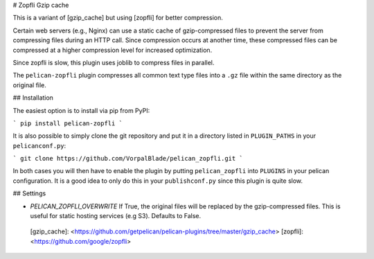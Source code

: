 # Zopfli Gzip cache

This is a variant of [gzip_cache] but using [zopfli] for better compression.

Certain web servers (e.g., Nginx) can use a static cache of gzip-compressed
files to prevent the server from compressing files during an HTTP call. Since
compression occurs at another time, these compressed files can be compressed
at a higher compression level for increased optimization.

Since zopfli is slow, this plugin uses joblib to compress files in parallel.

The ``pelican-zopfli`` plugin compresses all common text type files into a
``.gz`` file within the same directory as the original file.

## Installation

The easiest option is to install via pip from PyPI:

```
pip install pelican-zopfli
```

It is also possible to simply clone the git repository and put it in a directory
listed in ``PLUGIN_PATHS`` in your ``pelicanconf.py``:

```
git clone https://github.com/VorpalBlade/pelican_zopfli.git
```

In both cases you will then have to enable the plugin by putting
``pelican_zopfli`` into ``PLUGINS`` in your pelican configuration. It is
a good idea to only do this in your ``publishconf.py`` since this plugin is
quite slow.

## Settings

* `PELICAN_ZOPFLI_OVERWRITE`
  If True, the original files will be replaced by the gzip-compressed files. 
  This is useful for static hosting services (e.g S3). Defaults to False.

 [gzip_cache]: <https://github.com/getpelican/pelican-plugins/tree/master/gzip_cache>
 [zopfli]: <https://github.com/google/zopfli>


